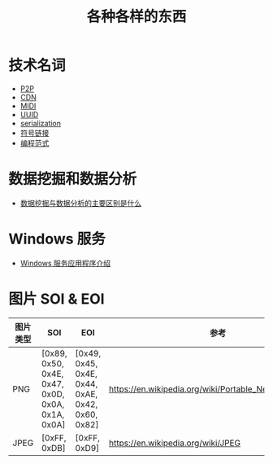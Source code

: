 #+TITLE:      各种各样的东西

* 目录                                                    :TOC_4_gh:noexport:
- [[#技术名词][技术名词]]
- [[#数据挖掘和数据分析][数据挖掘和数据分析]]
- [[#windows-服务][Windows 服务]]
- [[#图片-soi--eoi][图片 SOI & EOI]]

* 技术名词
  + [[https://zh.wikipedia.org/wiki/%E5%B0%8D%E7%AD%89%E7%B6%B2%E8%B7%AF][P2P]] 
  + [[https://zh.wikipedia.org/wiki/%E5%85%A7%E5%AE%B9%E5%82%B3%E9%81%9E%E7%B6%B2%E8%B7%AF][CDN]]
  + [[https://zh.wikipedia.org/wiki/MIDI][MIDI]]
  + [[https://zh.wikipedia.org/wiki/%E9%80%9A%E7%94%A8%E5%94%AF%E4%B8%80%E8%AF%86%E5%88%AB%E7%A0%81][UUID]]
  + [[https://zh.wikipedia.org/wiki/%E5%BA%8F%E5%88%97%E5%8C%96][serialization]]
  + [[https://zh.wikipedia.org/wiki/%E7%AC%A6%E5%8F%B7%E9%93%BE%E6%8E%A5][符号链接]]
  + [[https://zh.wikipedia.org/wiki/%E7%BC%96%E7%A8%8B%E8%8C%83%E5%9E%8B][编程范式]]

* 数据挖掘和数据分析
  + [[https://www.zhihu.com/question/20127962/answer/23794384][数据挖掘与数据分析的主要区别是什么]]

* Windows 服务
  + [[https://docs.microsoft.com/zh-cn/dotnet/framework/windows-services/introduction-to-windows-service-applications][Windows 服务应用程序介绍]]
* 图片 SOI & EOI
  |----------+--------------------------------------------------+--------------------------------------------------+---------------------------------------------------------|
  | 图片类型 | SOI                                              | EOI                                              | 参考                                                    |
  |----------+--------------------------------------------------+--------------------------------------------------+---------------------------------------------------------|
  | PNG      | [0x89, 0x50, 0x4E, 0x47, 0x0D, 0x0A, 0x1A, 0x0A] | [0x49, 0x45, 0x4E, 0x44, 0xAE, 0x42, 0x60, 0x82] | https://en.wikipedia.org/wiki/Portable_Network_Graphics |
  | JPEG     | [0xFF, 0xDB]                                     | [0xFF, 0xD9]                                     | https://en.wikipedia.org/wiki/JPEG                      |
  |----------+--------------------------------------------------+--------------------------------------------------+---------------------------------------------------------|
